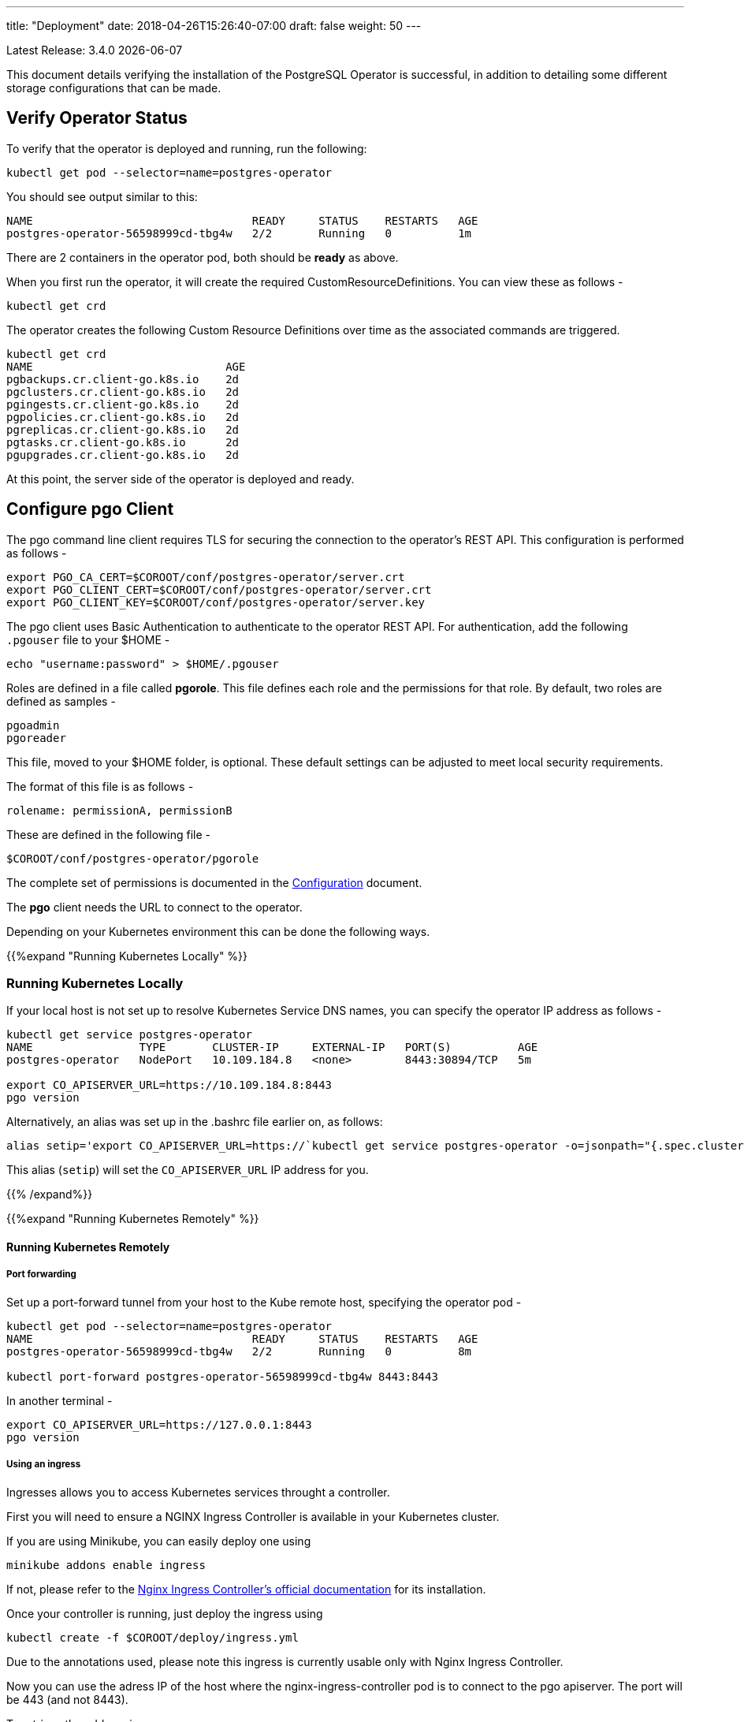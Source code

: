 ---
title: "Deployment"
date: 2018-04-26T15:26:40-07:00
draft: false
weight: 50
---

:toc:
Latest Release: 3.4.0 {docdate}

This document details verifying the installation of the PostgreSQL Operator
is successful, in addition to detailing some different storage configurations
that can be made.

== Verify Operator Status

To verify that the operator is deployed and running, run the following:
....
kubectl get pod --selector=name=postgres-operator
....

You should see output similar to this:
....
NAME                                 READY     STATUS    RESTARTS   AGE
postgres-operator-56598999cd-tbg4w   2/2       Running   0          1m
....

There are 2 containers in the operator pod, both should be *ready* as above.

When you first run the operator, it will create the required
CustomResourceDefinitions. You can view these as follows -
....
kubectl get crd
....

The operator creates the following Custom Resource Definitions over time as the
associated commands are triggered.
....
kubectl get crd
NAME                             AGE
pgbackups.cr.client-go.k8s.io    2d
pgclusters.cr.client-go.k8s.io   2d
pgingests.cr.client-go.k8s.io    2d
pgpolicies.cr.client-go.k8s.io   2d
pgreplicas.cr.client-go.k8s.io   2d
pgtasks.cr.client-go.k8s.io      2d
pgupgrades.cr.client-go.k8s.io   2d
....

At this point, the server side of the operator is deployed and ready.

== Configure *pgo* Client

The pgo command line client requires TLS for securing the connection to the operator's REST API.  This configuration is performed as follows -
....
export PGO_CA_CERT=$COROOT/conf/postgres-operator/server.crt
export PGO_CLIENT_CERT=$COROOT/conf/postgres-operator/server.crt
export PGO_CLIENT_KEY=$COROOT/conf/postgres-operator/server.key
....

The pgo client uses Basic Authentication to authenticate to the operator REST API. For authentication, add the following `.pgouser` file to your $HOME -
....
echo "username:password" > $HOME/.pgouser
....

Roles are defined in a file called *pgorole*. This file defines each role and the
permissions for that role. By default, two roles are defined as samples -
....
pgoadmin
pgoreader
....

This file, moved to your $HOME folder, is optional. These default settings can be adjusted to meet local 
security requirements.

The format of this file is as follows -
....
rolename: permissionA, permissionB
....

These are defined in the following file -
....
$COROOT/conf/postgres-operator/pgorole
....

The complete set of permissions is documented in the link:/installation/configuration/[Configuration] document.

The *pgo* client needs the URL to connect to the operator.

Depending on your Kubernetes environment this can be done the following ways.

{{%expand "Running Kubernetes Locally" %}}

=== Running Kubernetes Locally

If your local host is not set up to resolve Kubernetes Service DNS names, you can specify the operator IP address as follows -
....
kubectl get service postgres-operator
NAME                TYPE       CLUSTER-IP     EXTERNAL-IP   PORT(S)          AGE
postgres-operator   NodePort   10.109.184.8   <none>        8443:30894/TCP   5m

export CO_APISERVER_URL=https://10.109.184.8:8443
pgo version
....

Alternatively, an alias was set up in the .bashrc file earlier on, as follows:
....
alias setip='export CO_APISERVER_URL=https://`kubectl get service postgres-operator -o=jsonpath="{.spec.clusterIP}"`:8443'
....

This alias (`setip`) will set the `CO_APISERVER_URL` IP address for you.

{{% /expand%}}

{{%expand "Running Kubernetes Remotely" %}}

==== Running Kubernetes Remotely

===== Port forwarding

Set up a port-forward tunnel from your host to the Kube remote host, specifying the operator pod -
....
kubectl get pod --selector=name=postgres-operator
NAME                                 READY     STATUS    RESTARTS   AGE
postgres-operator-56598999cd-tbg4w   2/2       Running   0          8m

kubectl port-forward postgres-operator-56598999cd-tbg4w 8443:8443
....

In another terminal -
....
export CO_APISERVER_URL=https://127.0.0.1:8443
pgo version
....

===== Using an ingress

Ingresses allows you to access Kubernetes services throught a controller.

First you will need to ensure a NGINX Ingress Controller is available in your Kubernetes cluster.

If you are using Minikube, you can easily deploy one using
....
minikube addons enable ingress
....
If not, please refer to the https://kubernetes.github.io/ingress-nginx/deploy/#bare-metal[Nginx Ingress Controller's official documentation] for its installation.

Once your controller is running, just deploy the ingress using
....
kubectl create -f $COROOT/deploy/ingress.yml
....
Due to the annotations used, please note this ingress is currently usable only with Nginx Ingress Controller.

Now you can use the adress IP of the host where the nginx-ingress-controller pod is to connect to the pgo apiserver. The port will be 443 (and not 8443).

To retrieve the address ip:
....
kubectl get ingress postgres-operator -o jsonpath="{.status.loadBalancer.ingress[0].ip}"

export CO_APISERVER_URL=https://`kubectl get ingress postgres-operator -o jsonpath="{.status.loadBalancer.ingress[0].ip}"`
....

If you are using minikube, the address IP displayed is incorrect, just use:
....
minikube ip

export CO_APISERVER_URL=https://`minikube ip`
....


{{% /expand%}}

== Verify pgo Client

At this point you should be able to connect to the operator as follows -
....
pgo version
pgo client version 3.4.0
apiserver version 3.4.0
....

Operator commands are documented on the link:/getting-started/[Getting Started] page.

== Next Steps

There are many ways to configure the operator further. Some sample configurations are
documented on the link:/installation/configuration/[Configuration] page.

You may also want to find out more information on how the operator is designed to work and
deploy. This information can be found in the link:/how-it-works/[How It Works] page.

Information can be found on the full scope of commands on the
link:/getting-started/[Getting Started] page.

